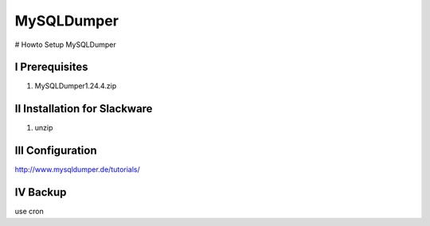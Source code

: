 MySQLDumper
===========

# Howto Setup MySQLDumper


I Prerequisites
---------------

1. MySQLDumper1.24.4.zip 


II Installation for Slackware
-----------------------------

1. unzip


III Configuration
-----------------

http://www.mysqldumper.de/tutorials/


IV Backup
---------

use cron

